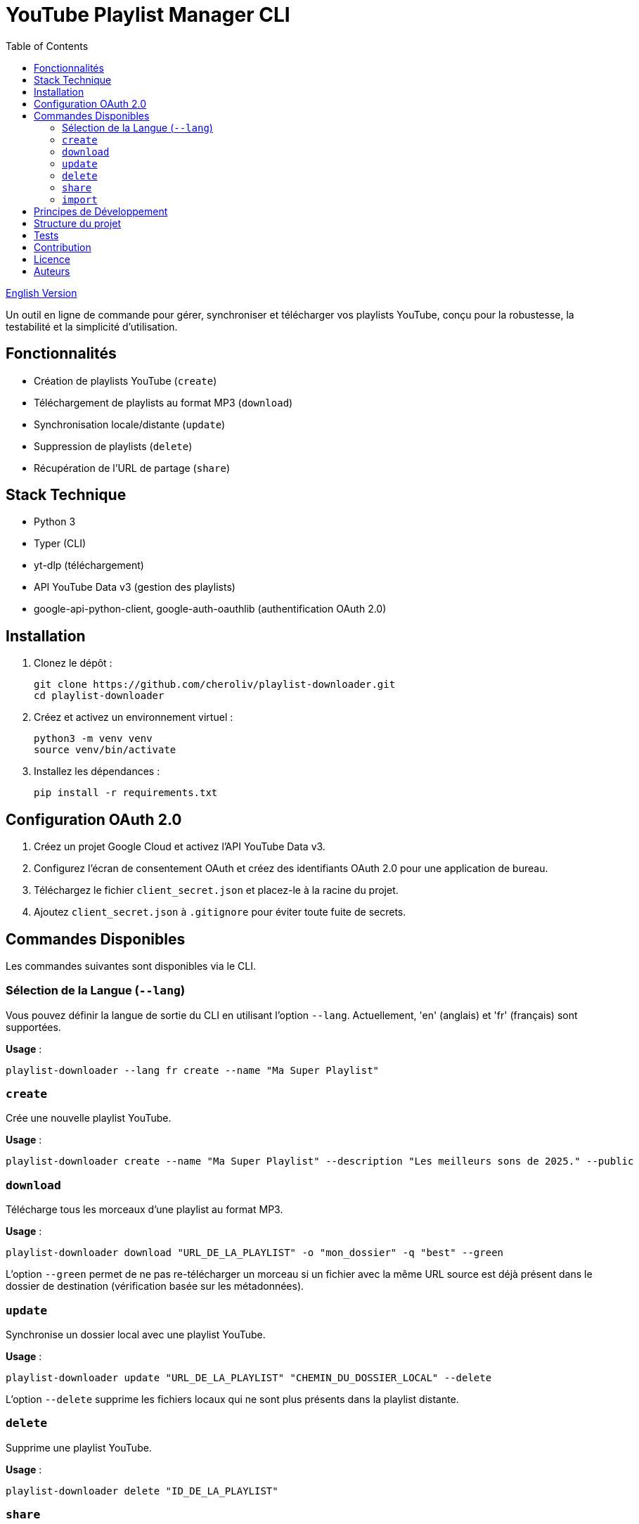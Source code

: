 
= YouTube Playlist Manager CLI
:toc:
:icons: font
:source-highlighter: highlight.js
:summary: YouTube Playlist Manager CLI : outil open source en ligne de commande pour créer, gérer, synchroniser et télécharger vos playlists YouTube. Basé sur Python, Typer, yt-dlp et l’API YouTube Data v3. Architecture modulaire, tests automatisés, gestion centralisée des erreurs.

link:README.adoc[English Version]

Un outil en ligne de commande pour gérer, synchroniser et télécharger vos playlists YouTube, conçu pour la robustesse, la testabilité et la simplicité d’utilisation.

== Fonctionnalités

* Création de playlists YouTube (`create`)
* Téléchargement de playlists au format MP3 (`download`)
* Synchronisation locale/distante (`update`)
* Suppression de playlists (`delete`)
* Récupération de l’URL de partage (`share`)

== Stack Technique

* Python 3
* Typer (CLI)
* yt-dlp (téléchargement)
* API YouTube Data v3 (gestion des playlists)
* google-api-python-client, google-auth-oauthlib (authentification OAuth 2.0)

== Installation

. Clonez le dépôt :
+
[source,bash]
----
git clone https://github.com/cheroliv/playlist-downloader.git
cd playlist-downloader
----

. Créez et activez un environnement virtuel :
+
[source,bash]
----
python3 -m venv venv
source venv/bin/activate
----

. Installez les dépendances :
+
[source,bash]
----
pip install -r requirements.txt
----

== Configuration OAuth 2.0

. Créez un projet Google Cloud et activez l’API YouTube Data v3.
. Configurez l’écran de consentement OAuth et créez des identifiants OAuth 2.0 pour une application de bureau.
. Téléchargez le fichier `client_secret.json` et placez-le à la racine du projet.
. Ajoutez `client_secret.json` à `.gitignore` pour éviter toute fuite de secrets.

== Commandes Disponibles

Les commandes suivantes sont disponibles via le CLI.

=== Sélection de la Langue (`--lang`)

Vous pouvez définir la langue de sortie du CLI en utilisant l'option `--lang`. Actuellement, 'en' (anglais) et 'fr' (français) sont supportées.

*Usage* :
[source,bash]
----
playlist-downloader --lang fr create --name "Ma Super Playlist"
----



=== `create`

Crée une nouvelle playlist YouTube.

*Usage* :
[source,bash]
----
playlist-downloader create --name "Ma Super Playlist" --description "Les meilleurs sons de 2025." --public
----

=== `download`

Télécharge tous les morceaux d'une playlist au format MP3.

*Usage* :
[source,bash]
----
playlist-downloader download "URL_DE_LA_PLAYLIST" -o "mon_dossier" -q "best" --green
----

L'option `--green` permet de ne pas re-télécharger un morceau si un fichier avec la même URL source est déjà présent dans le dossier de destination (vérification basée sur les métadonnées).

=== `update`

Synchronise un dossier local avec une playlist YouTube.

*Usage* :
[source,bash]
----
playlist-downloader update "URL_DE_LA_PLAYLIST" "CHEMIN_DU_DOSSIER_LOCAL" --delete
----

L'option `--delete` supprime les fichiers locaux qui ne sont plus présents dans la playlist distante.

=== `delete`

Supprime une playlist YouTube.

*Usage* :
[source,bash]
----
playlist-downloader delete "ID_DE_LA_PLAYLIST"
----

=== `share`

Récupère l'URL de partage d'une playlist.

*Usage* :
[source,bash]
----
playlist-downloader share "ID_DE_LA_PLAYLIST"
----

=== `import`

Importe et télécharge des morceaux et/ou des playlists.

NOTE: La commande vérifie si un fichier MP3 existe déjà dans le dossier de destination avant de le télécharger pour économiser la bande passante.

Cette commande peut être utilisée de deux manières :

. En fournissant des URLs directement via les options `--tune` et `--playlist`.
. En utilisant un fichier de configuration YAML pour des téléchargements en masse.

==== Usage 1 : Via les options du CLI

Pour des téléchargements rapides et directs.

*Options* :
* `--tune, -t URL`: URL d'un morceau à télécharger. Peut être utilisé plusieurs fois.
* `--playlist, -p URL`: URL d'une playlist à télécharger. Peut être utilisé plusieurs fois.
* `--output-dir, -o PATH`: Dossier de destination.
* `--audio-quality, -q QUALITY`: Qualité audio (0=meilleure, 9=pire).
* `--green`: Si activé, ne télécharge pas un morceau s'il existe déjà.

*Exemples* :
[source,bash]
----
# Télécharger un seul morceau
playlist-downloader import --tune "URL_DU_MORCEAU" --green

# Télécharger plusieurs playlists dans un dossier spécifique
playlist-downloader import --playlist "URL_PLAYLIST_1" --playlist "URL_PLAYLIST_2" -o "ma_musique" --green
----

==== Usage 2 : Via un fichier YAML

Pour organiser et télécharger des collections plus larges.

*Usage* :
[source,bash]
----
playlist-downloader import [OPTIONS] CHEMIN_VERS_LE_FICHIER_YAML
----

Le fichier YAML vous permet de structurer les téléchargements par artiste.

*Exemple de `musics.yml`* :
[source,yaml]
----
artistes:
  - name: "Daft Punk"
    playlists:
      - "https://www.youtube.com/playlist?list=PL_m2_h1nL2GVEOfE8J_4IEX2aFv1I4-pS"
  - name: "AC/DC"
    tunes:
      - "https://www.youtube.com/watch?v=v2AC41dglnM" # Thunderstruck
----

*Commande* :
[source,bash]
----
# L'option --flat met tous les fichiers dans le dossier de sortie, sans sous-dossier par artiste.
playlist-downloader import musics.yml --output-dir "ma_collection" --flat --green
----


== Principes de Développement

* Programmation fonctionnelle (fonctions pures, immuabilité)
* Gestion d’erreurs explicite et centralisée
* Développement piloté par les tests (TDD) et validation des logs (LDD)
* Architecture hexagonale (domain, ports, adapters)

== Structure du projet

[source]
----
.
├── auth.py
├── cli.py
├── cmd.adoc
├── downloader.py
├── i18n.py
├── logger_config.py
├── musics.yml
├── README.adoc
├── README.fr.adoc
├── requirements.txt
├── youtube_api.py
├── adapters/
│   └── ytdlp_adapter.py
├── domain/
│   ├── errors.py
│   ├── models.py
│   └── ports.py
├── services/
├── tests/
│   ├── test_auth.py
│   ├── test_importer.py
│   ├── test_youtube_api.py
│   └── test_ytdlp_adapter.py
└── venv/
----

== Tests

Lancez la suite de tests avec :

[source,bash]
----
pytest
----

== Contribution

* Respectez le TDD/LDD et la gestion d’erreurs centralisée.
* Toute nouvelle fonctionnalité doit être couverte par des tests unitaires et d’intégration.
* Documentez toute décision architecturale majeure dans le projet.

== Licence

Ce projet est open source sous licence MIT.

== Auteurs

Voir les contributeurs sur https://github.com/cheroliv/playlist-downloader

// cli python typer yt-dlp youtube-data-api oauth2 open-source tdd architecture-hexagonale gestion-erreurs automation